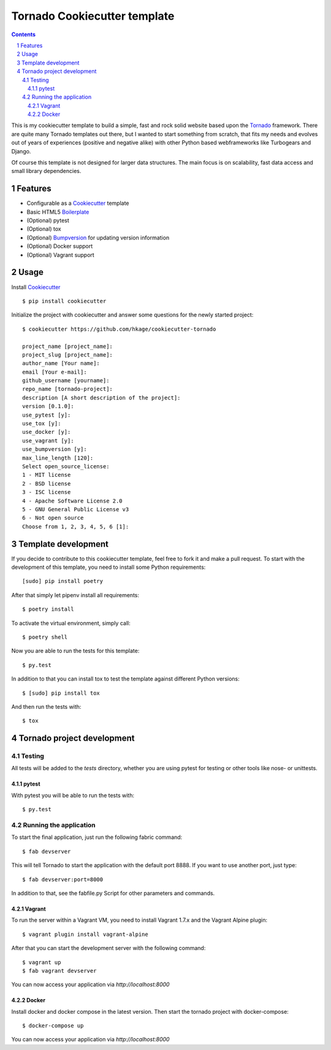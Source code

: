Tornado Cookiecutter template
=============================

.. class:: no-web no-pdf

    |license| |build|

.. contents::

.. section-numbering::

This is my cookiecutter template to build a simple, fast and rock solid website based upon
the Tornado_ framework. There are quite many Tornado templates  out there,
but I wanted to start something from scratch, that fits my needs and evolves out
of years of experiences (positive and negative alike) with other Python based webframeworks
like Turbogears and Django.

Of course this template is not designed for larger data structures. The main
focus is on scalability, fast data access and small library dependencies.

Features
--------

* Configurable as a Cookiecutter_ template
* Basic HTML5 Boilerplate_
* (Optional) pytest
* (Optional) tox
* (Optional) Bumpversion_ for updating version information
* (Optional) Docker support
* (Optional) Vagrant support

Usage
-----

Install Cookiecutter_ ::

    $ pip install cookiecutter

Initialize the project with cookiecutter and answer some questions for the newly started project::

    $ cookiecutter https://github.com/hkage/cookiecutter-tornado

    project_name [project_name]: 
    project_slug [project_name]: 
    author_name [Your name]: 
    email [Your e-mail]: 
    github_username [yourname]: 
    repo_name [tornado-project]: 
    description [A short description of the project]: 
    version [0.1.0]: 
    use_pytest [y]: 
    use_tox [y]: 
    use_docker [y]: 
    use_vagrant [y]: 
    use_bumpversion [y]: 
    max_line_length [120]: 
    Select open_source_license:
    1 - MIT license
    2 - BSD license
    3 - ISC license
    4 - Apache Software License 2.0
    5 - GNU General Public License v3
    6 - Not open source
    Choose from 1, 2, 3, 4, 5, 6 [1]:

Template development
-----------------------

If you decide to contribute to this cookiecutter template, feel free to fork it and make a pull request. To start with
the development of this template, you need to install some Python requirements::

    [sudo] pip install poetry

After that simply let pipenv install all requirements::

    $ poetry install

To activate the virtual environment, simply call::

    $ poetry shell

Now you are able to run the tests for this template::

    $ py.test

In addition to that you can install tox to test the template against different Python versions::

    $ [sudo] pip install tox

And then run the tests with::

    $ tox

Tornado project development
---------------------------

Testing
~~~~~~~

All tests will be added to the `tests` directory, whether you are using pytest for testing or other tools like nose- or unittests.

pytest
******

With pytest you will be able to run the tests with::

    $ py.test

Running the application
~~~~~~~~~~~~~~~~~~~~~~~

To start the final application, just run the following fabric command::

    $ fab devserver

This will tell Tornado to start the application with the default port 8888. If
you want to use another port, just type::

    $ fab devserver:port=8000

In addition to that, see the fabfile.py Script for other parameters and
commands.

Vagrant
*******

To run the server within a Vagrant VM, you need to install Vagrant 1.7.x and the
Vagrant Alpine plugin::

    $ vagrant plugin install vagrant-alpine

After that you can start the development server with the following command::

    $ vagrant up
    $ fab vagrant devserver

You can now access your application via `http://localhost:8000`

Docker
******

Install docker and docker compose in the latest version. Then start the tornado
project with docker-compose::

    $ docker-compose up

You can now access your application via `http://localhost:8000`

.. _Tornado: http://www.tornadoweb.org/
.. _Cookiecutter: https://github.com/audreyr/cookiecutter
.. _Boilerplate: https://html5boilerplate.com/
.. _Bumpversion: https://github.com/peritus/bumpversion

.. |license| image:: https://img.shields.io/badge/license-MIT-green.svg
    :target: https://github.com/hkage/cookiecutter-tornado/blob/development/LICENSE.rst

.. |build| image:: https://github.com/hkage/cookiecutter-tornado//workflows/Test/badge.svg
    :target: https://github.com/hkage/cookiecutter-tornado//actions
